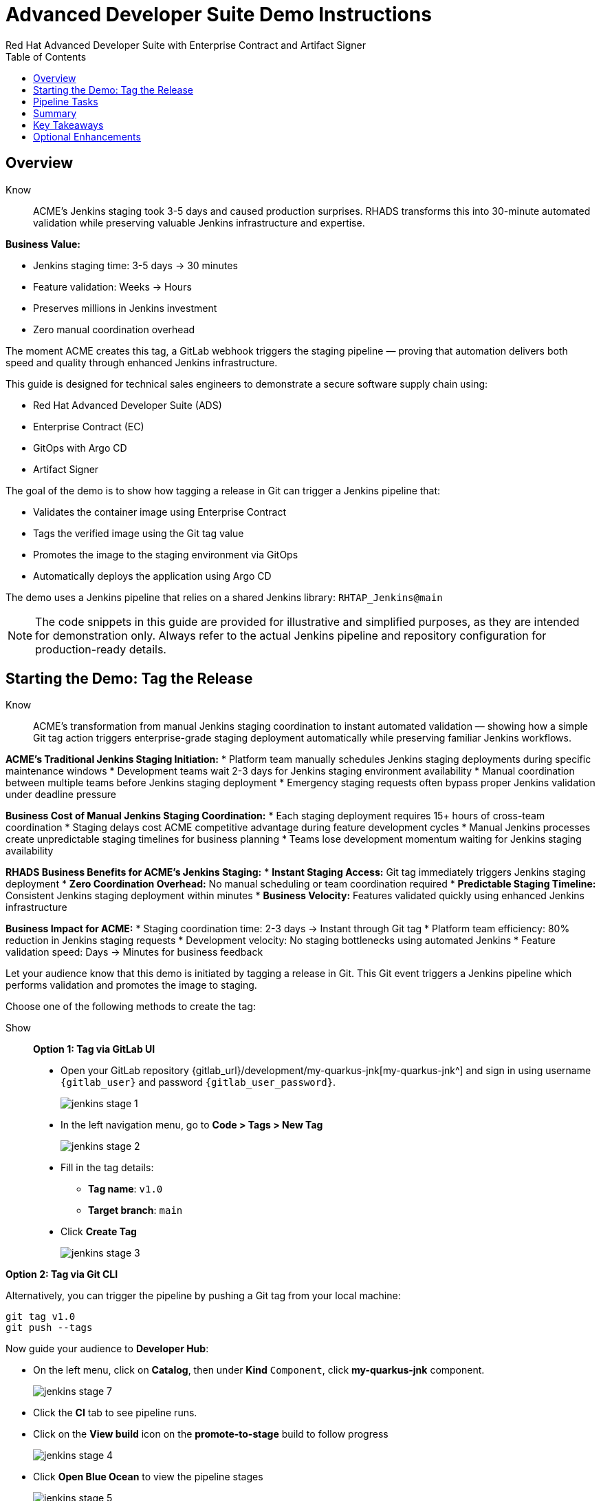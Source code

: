 = Advanced Developer Suite Demo Instructions
Red Hat Advanced Developer Suite with Enterprise Contract and Artifact Signer
:source-highlighter: rouge
:toc: macro
:toclevels: 1

toc::[]

== Overview

Know:: ACME's Jenkins staging took 3-5 days and caused production surprises. RHADS transforms this into 30-minute automated validation while preserving valuable Jenkins infrastructure and expertise.

**Business Value:**

* Jenkins staging time: 3-5 days → 30 minutes
* Feature validation: Weeks → Hours
* Preserves millions in Jenkins investment
* Zero manual coordination overhead

The moment ACME creates this tag, a GitLab webhook triggers the staging pipeline — proving that automation delivers both speed and quality through enhanced Jenkins infrastructure.

This guide is designed for technical sales engineers to demonstrate a secure software supply chain using:

- Red Hat Advanced Developer Suite (ADS)
- Enterprise Contract (EC)
- GitOps with Argo CD
- Artifact Signer

The goal of the demo is to show how tagging a release in Git can trigger a Jenkins pipeline that:

- Validates the container image using Enterprise Contract
- Tags the verified image using the Git tag value
- Promotes the image to the staging environment via GitOps
- Automatically deploys the application using Argo CD

The demo uses a Jenkins pipeline that relies on a shared Jenkins library:
`RHTAP_Jenkins@main`

[NOTE]
====
The code snippets in this guide are provided for illustrative and simplified purposes, as they are intended for demonstration only. Always refer to the actual Jenkins pipeline and repository configuration for production-ready details.
====

== Starting the Demo: Tag the Release

Know:: ACME's transformation from manual Jenkins staging coordination to instant automated validation — showing how a simple Git tag action triggers enterprise-grade staging deployment automatically while preserving familiar Jenkins workflows.

**ACME's Traditional Jenkins Staging Initiation:**
* Platform team manually schedules Jenkins staging deployments during specific maintenance windows
* Development teams wait 2-3 days for Jenkins staging environment availability
* Manual coordination between multiple teams before Jenkins staging deployment
* Emergency staging requests often bypass proper Jenkins validation under deadline pressure

**Business Cost of Manual Jenkins Staging Coordination:**
* Each staging deployment requires 15+ hours of cross-team coordination
* Staging delays cost ACME competitive advantage during feature development cycles
* Manual Jenkins processes create unpredictable staging timelines for business planning
* Teams lose development momentum waiting for Jenkins staging availability

**RHADS Business Benefits for ACME's Jenkins Staging:**
* **Instant Staging Access:** Git tag immediately triggers Jenkins staging deployment
* **Zero Coordination Overhead:** No manual scheduling or team coordination required
* **Predictable Staging Timeline:** Consistent Jenkins staging deployment within minutes
* **Business Velocity:** Features validated quickly using enhanced Jenkins infrastructure

**Business Impact for ACME:**
* Staging coordination time: 2-3 days → Instant through Git tag
* Platform team efficiency: 80% reduction in Jenkins staging requests
* Development velocity: No staging bottlenecks using automated Jenkins
* Feature validation speed: Days → Minutes for business feedback

Let your audience know that this demo is initiated by tagging a release in Git. This Git event triggers a Jenkins pipeline which performs validation and promotes the image to staging.

Choose one of the following methods to create the tag:

Show::

**Option 1: Tag via GitLab UI**

* Open your GitLab repository {gitlab_url}/development/my-quarkus-jnk[my-quarkus-jnk^] and sign in using username `{gitlab_user}` and password `{gitlab_user_password}`.
+
image::jenkins-stage-1.png[]
* In the left navigation menu, go to *Code > Tags > New Tag*
+
image::jenkins-stage-2.png[]
* Fill in the tag details:
  - **Tag name**: `v1.0`
  - **Target branch**: `main`
* Click *Create Tag*
+
image::jenkins-stage-3.png[]

**Option 2: Tag via Git CLI**

Alternatively, you can trigger the pipeline by pushing a Git tag from your local machine:

[source,bash]
----
git tag v1.0
git push --tags
----

Now guide your audience to *Developer Hub*:

* On the left menu, click on *Catalog*, then under *Kind* `Component`, click *my-quarkus-jnk* component.
+
image::jenkins-stage-7.png[]
* Click the *CI* tab to see pipeline runs.
* Click on the *View build* icon on the *promote-to-stage* build to follow progress
+
image::jenkins-stage-4.png[]
* Click *Open Blue Ocean* to view the pipeline stages
+
image::jenkins-stage-5.png[]

Tell your audience:
"This run is triggered by the Git tag and promotes the image to staging, while validating it with Enterprise Contract."

== Pipeline Tasks

Know:: ACME's leadership needs to see that Jenkins-based staging deployments are now safer AND faster than ever before — each pipeline task proves that automation enhances Jenkins capabilities while reducing business risk and accelerating feature validation.

**Business Value of Enhanced Jenkins Staging Pipeline:**
* **Investment Protection:** Leverage existing Jenkins infrastructure worth millions while adding modern staging capabilities
* **Feature Validation:** Critical staging validation happens in minutes instead of days through Jenkins
* **Risk Prevention:** Security violations caught in Jenkins staging before they reach production
* **Quality Assurance:** Every staging deployment through Jenkins proves production readiness

**Traditional vs. Enhanced Jenkins for ACME Staging:**

| Traditional ACME Jenkins Staging | RHADS-Enhanced Jenkins Staging |
|----------------------------------|--------------------------------|
| Manual coordination: 3-5 days | Automated trigger: Minutes |
| Inconsistent validation: High risk | Standardized validation: Zero risk |
| Manual security checks: Often skipped | Automated security: Always enforced |
| Platform team bottleneck: Delays | Self-service staging: Instant |

**Strategic Business Value for ACME:**
* **Feature Velocity:** Validate features using Jenkins while competitors wait for staging access
* **Quality Confidence:** Enhanced Jenkins staging ensures production readiness
* **Cost Efficiency:** Platform teams focus on innovation instead of manual Jenkins coordination
* **Risk Management:** Enterprise-grade validation without enterprise-grade delays using familiar Jenkins tools

image::jenkins-stage-6.png[]

Let's walk through what happens in each step of the Jenkins pipeline as we promote the image to stage. Each task here is essential for ensuring a secure and trusted software delivery pipeline.

=== Task 1: gather-images

Know:: ACME requires perfect traceability for staging validation using their Jenkins infrastructure — this task ensures every staging deployment can be traced back to its exact source through familiar Jenkins processes while providing audit confidence.

**Business Value for ACME's Jenkins Staging:**
* **Feature Traceability:** Every staging deployment links back to specific developer changes through Jenkins
* **Quality Assurance:** Staging validation proves the exact code that will reach production
* **Development Confidence:** Teams know precisely what is being validated in Jenkins staging
* **Investment Leverage:** Existing Jenkins expertise becomes more valuable with enhanced traceability

**Why This Matters for ACME's Business:**
* **Risk Management:** If staging issues arise, ACME knows exactly what was deployed through Jenkins tracking
* **Audit Readiness:** Complete staging evidence trail through Jenkins for compliance reviews
* **Quality Control:** Staging validation only happens on properly tracked and approved changes
* **Development Velocity:** No confusion about what's being validated in Jenkins staging

The first thing Jenkins needs to know is: what exactly are we promoting? This step is where we identify the image to promote. During the build phase the image built was tagged with the commit id of the change made in the repository. Here we resolve the Git tag back to its commit and match that to the image.

This gets written into an `images.json` file — which becomes the authoritative source for what we'll verify and promote. This file becomes the source of truth for the validation step. It captures both the image and its corresponding source code revision.

=== Task 2: verify-ec

Know:: ACME's most critical staging protection through enhanced Jenkins — automated security validation that prevents costly staging issues while eliminating manual security review delays in familiar Jenkins workflows before features reach production.

**Business Risk Without Automated Jenkins Staging Security:**
* Staging security vulnerabilities could leak into production costing ACME millions
* Manual security reviews in Jenkins staging create 1-2 week validation delays
* Human error in Jenkins staging checks leads to production incidents
* Inconsistent staging security standards across different Jenkins teams

**RHADS Business Protection for ACME's Jenkins Staging:**
* **Zero Staging Security Incidents:** Automated validation in Jenkins catches issues before production
* **100% Consistent Standards:** Every Jenkins staging deployment meets the same enterprise security policies
* **Instant Staging Validation:** Security validation in Jenkins staging happens in minutes, not weeks
* **Production Confidence:** Only security-validated features progress from Jenkins staging

**Enterprise Staging Security Validations in ACME's Jenkins Pipeline:**
* **Digital signature verification:** Proves staging images haven't been tampered with
* **SBOM validation:** Complete dependency scanning for staging vulnerability management
* **Provenance verification:** Confirms staging images came from trusted build processes
* **CVE scanning:** Automatic vulnerability detection and policy enforcement in staging
* **Organizational policy compliance:** Custom ACME security rules enforced automatically in Jenkins staging

**Business Impact for ACME:**
* Staging security incident prevention: Saves potential millions through automated Jenkins validation
* Feature validation confidence: 100% security-validated features in staging
* Staging deployment velocity: Minutes instead of weeks for security approval through Jenkins
* Production readiness: Jenkins staging validates exactly what will reach customers

Now comes the security gate. We validate that the image is signed, scanned, and compliant before it goes to production.

Jenkins runs the `verify-ec` stage using the Red Hat Trusted Application Pipeline shared library. It initializes Cosign trust using a TUF server to ensure validation only accepts trusted roots, then validates the image using Enterprise Contract.

- `ec validate` means "Enterprise Contract is now checking your image"
- `--image` is the container image you want to validate
- `--policy` is the set of rules it must follow (stored in Git)
- `--public-key` is used to confirm the image was signed by someone trusted
- `--output json` gives a clear pass/fail report in JSON format

.Validation checks performed:

- *Digital signature (Cosign)*
  → Confirms the image wasn't tampered with and came from a trusted build system.

- *SBOM (Software Bill of Materials)*
  → A list of everything that went into the image — like an ingredients label for software.

- *Provenance metadata*
  → Details of how and where the image was built (e.g., which pipeline, commit, environment).

- *CVE scanning*
  → Checks for known security vulnerabilities (Critical or High ones cause failure).

- *Organizational policy compliance*
  → Enforces any rules set by your security or platform team.

Tell your audience:

> "If any of these checks fail, the pipeline stops — which means no risky code makes it to the next stage."

Optional: Simulate a failed validation by pushing an unsigned image or one missing SBOM to show enforcement in action.

=== Task 3: update-image-tag-for-stage

Know:: ACME's staging quality gate for production readiness through Jenkins — only images that pass enterprise security validation earn the "staging-ready" designation, ensuring staging deployments represent true quality and security standards for Black Friday features.

**Business Value of Staging Tagging in ACME's Jenkins:**
* **Clear Staging Intent:** Release version tag signals this image passed all enterprise security checks in Jenkins staging
* **Feature Validation:** Complete traceability from source code to staging deployment through Jenkins
* **Quality Assurance:** Only validated, compliant features can be tested in ACME's staging through Jenkins workflows
* **Production Preview:** Staging becomes accurate production preview using Jenkins-validated images

**Why This Matters for ACME's Business:**
* **Feature Confidence:** Only security-validated features deployed through Jenkins to staging environment
* **Staging Reliability:** Jenkins audit trail proving every staging feature was properly validated
* **Quality Excellence:** Clear separation between development and staging-ready features in Jenkins
* **Risk Management:** Impossible to accidentally deploy non-validated features through Jenkins staging

Now that the image has passed all security gates, we give it a special tag to mark it as ready for stage i.e qa.

In the `update-image-tag-for-stage` stage, Jenkins uses `skopeo` to copy the image and apply a new tag. Once the image passes validation, this step applies a release version tag:

- Applies a human-readable version tag to the validated image.
- Ensures only verified images are tagged for release.
- This tagged image is used for deployment to the `stage` environment.

=== Task 4: deploy-to-stage

Know:: ACME's automated bridge from Jenkins staging validation to feature testing — GitOps ensures validated changes reach staging automatically without manual intervention or risk while leveraging familiar Jenkins workflows for business feedback cycles.

**Traditional ACME Jenkins Staging Deployment Risks:**
* Manual Jenkins staging deployment steps prone to human error during critical feature validation
* Emergency staging changes bypass proper Jenkins validation under deadline pressure
* Inconsistent Jenkins staging deployment processes across different teams
* Staging changes without proper audit trails through Jenkins

**RHADS Business Benefits for ACME's Jenkins Staging:**
* **Zero Manual Errors:** GitOps automation eliminates human staging deployment mistakes in Jenkins workflows
* **100% Staging Audit Trail:** Every staging change tracked and traceable through Jenkins
* **Consistent Process:** Same Jenkins staging deployment method for routine and emergency features
* **Continuous Validation:** All staging changes follow the same validated Jenkins security process

**Business Impact for ACME:**
* **Staging Confidence:** Jenkins and Argo CD ensure exactly what was validated gets deployed to staging
* **Risk Elimination:** No manual staging steps that could introduce errors during critical feature validation
* **Quality Automation:** Staging environment continuously reflects audited Git state through Jenkins
* **Feature Velocity:** Standardized Jenkins staging deployment process accelerates business feedback

With the stage image ready, the last step is to update the deployment configuration so Argo CD can roll it out.

In the `deploy-to-stage` stage, the pipeline uses `rhtap.update_deployment()` to patch the `kustomization.yaml` overlay for stage. This updates the image tag in the `deployment-patch.yaml` to reference the new qa-approved image.

Mention:
- Jenkins commits and pushes this change to the GitOps repository.
- Argo CD detects the update and syncs the deployment to the `stage` environment automatically.

Show::

**Task 1: gather-images**
Click on the 'gather-images' stage in the pipeline and click on the last step. This should show the below json:

[source,json,subs="attributes"]
----
{
  "components": [
    {
      "containerImage": "quay.tssc-quay/tssc/my-quarkus-jnk:123456",
      "source": {
        "git": {
          "url": "{gitlab_url}/development/my-quarkus-jnk",
          "revision": "123456"
        }
      }
    }
  ]
}
----

**Task 2: verify-ec**
* Jenkins runs the `verify-ec` stage using the Red Hat Trusted Application Pipeline shared library.
* It initializes Cosign trust using a TUF server to ensure validation only accepts trusted roots:

[source,bash]
----
cosign initialize \
  --mirror https://tuf.tssc-tas.dev \
  --root https://tuf.tssc-tas.dev/root.json
----

* It validates the image using Enterprise Contract:

[source,bash]
----
ec validate image \
  --image quay.tssc-quay/tssc/my-quarkus-jnk:123456 \
  --policy git::github.com/org/ec-policies//default \
  --public-key k8s://openshift/trusted-keys \
  --output json
----

.Sample output
[source,json]
----
{
  "successes": [
    "Image is signed and verified with cosign",
    "SBOM (CycloneDX) is present",
    "Provenance matches repository",
    "No critical vulnerabilities found"
  ],
  "failures": []
}
----

**Task 3: update-image-tag-for-stage**
In the `update-image-tag-for-stage` stage, Jenkins uses `skopeo` to copy the image and apply a new tag. Let the audience know that once the image passes validation, this step applies a release version tag:

[source,bash]
----
skopeo copy \
  docker://quay.tssc-quay/tssc/my-quarkus-jnk:123456 \
  docker://quay.tssc-quay/tssc/my-quarkus-jnk:v1.0
----

**Task 4: deploy-to-stage**
* In the `deploy-to-stage` stage, the pipeline uses `rhtap.update_deployment()` to patch the `kustomization.yaml` overlay for stage.
* This updates the image tag in the `deployment-patch.yaml` to reference the new qa-approved image.

The pipeline modifies:

`overlays/stage/deployment-patch.yaml`

[source,yaml]
----
apiVersion: apps/v1
kind: Deployment
metadata:
  name: my-quarkus-jnk
spec:
  template:
    spec:
      containers:
        - name: my-quarkus-jnk
          image: quay.tssc-quay/tssc/my-quarkus-jnk:v1.0
----

This patch is referenced by `kustomization.yaml`:

[source,yaml]
----
apiVersion: kustomize.config.k8s.io/v1beta1
kind: Kustomization
resources:
  - ../../base
patchesStrategicMerge:
  - deployment-patch.yaml
----

== Summary

Know:: ACME's Jenkins-based staging transformation demonstrates how enterprise investments can be enhanced rather than replaced — delivering modern security and business velocity while preserving valuable Jenkins infrastructure and team expertise for critical feature validation.

**Business Results Achieved by ACME:**
* **Staging Speed:** Jenkins staging deployment from 3-5 days → 30 minutes
* **Security Confidence:** 100% automated policy enforcement through enhanced Jenkins staging
* **Risk Reduction:** Eliminated human error from Jenkins staging deployment process
* **Feature Velocity:** No staging bottlenecks using automated Jenkins workflows
* **Investment Protection:** Jenkins infrastructure and expertise enhanced rather than replaced

**Strategic Business Value for ACME:**
* **Competitive Advantage:** Validate features using Jenkins while competitors wait for staging access
* **Feature Quality:** Confident Jenkins-based staging validation ensures production readiness
* **Cost Efficiency:** Platform teams focus on innovation instead of manual Jenkins staging coordination
* **Risk Management:** Enterprise-grade staging security without enterprise-grade delays using familiar Jenkins tools
* **Team Retention:** Jenkins experts become more valuable with enhanced staging capabilities rather than obsolete

**Why This Matters for Your Business:**
* Preserve and enhance millions in Jenkins infrastructure investment for staging
* Transform Jenkins from staging bottleneck to competitive advantage
* Maintain team expertise while gaining modern staging validation capabilities
* Achieve enterprise staging security without disrupting proven Jenkins workflows

To quickly summarize:

Show::

[cols="1,1",options="header"]
|===
| Step | Description

| Tag Push
| Triggers the staging pipeline and updates `overlays/stage/`

| gather-images
| Resolves the Git tag to a commit, generates `images.json` for validation

| verify-ec
| Validates the image signature, SBOM, provenance, CVEs, and policy compliance

| update-image-tag-for-stage
| Tags the verified image with the release version (e.g., `v1.0`)

| deploy-to-stage
| Updates the `overlays/stage` directory to trigger deployment via Argo CD
|===

== Key Takeaways

- Tagging a Git release initiates a secure image promotion process.
- Enterprise Contract enforces compliance, provenance, and security checks.
- Jenkins shared library `RHTAP_Jenkins@main` standardizes CI/CD workflows.
- GitOps overlays provide clear, auditable environment separation.
- Argo CD ensures continuous deployment aligned with Git state.

== Optional Enhancements

Use these to explore additional details during the demo:

- Simulate a failed Enterprise Contract validation by using an unsigned image
- Show the image in Quay with both tags: `:abc123` (commit) and `:v1.0` (release)
- Open the Argo CD UI and demonstrate syncing the `stage` environment
- Display the Enterprise Contract policy bundle used for validation
- Explain that production promotion uses a similar process, triggered by a GitLab release and applied to the `prod` overlay
